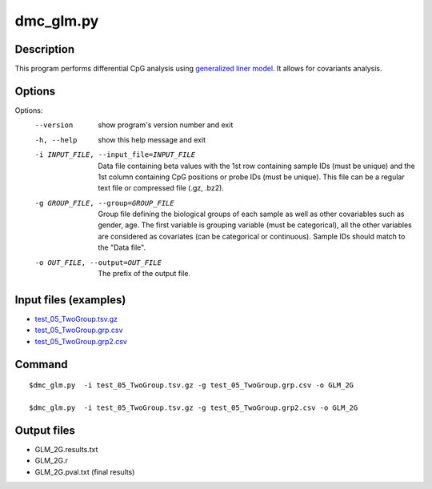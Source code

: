 dmc_glm.py
===========

Description
------------

This program performs differential CpG analysis using `generalized liner model 
<https://en.wikipedia.org/wiki/Generalized_linear_model>`_. It allows
for covariants analysis.

Options
--------

Options:
  --version             show program's version number and exit
  -h, --help            show this help message and exit
  -i INPUT_FILE, --input_file=INPUT_FILE
                        Data file containing beta values with the 1st row
                        containing sample IDs (must be unique) and the 1st
                        column containing CpG positions or probe IDs (must be
                        unique). This file can be a regular text file or
                        compressed file (.gz, .bz2).
  -g GROUP_FILE, --group=GROUP_FILE
                        Group file defining the biological groups of each
                        sample as well as other covariables such as gender,
                        age. The first variable is grouping variable (must be
                        categorical), all the other variables are considered
                        as covariates (can be categorical or continuous).
                        Sample IDs should match to the "Data file".
  -o OUT_FILE, --output=OUT_FILE
                        The prefix of the output file.
                        
Input files (examples)
------------------------

- `test_05_TwoGroup.tsv.gz <https://sourceforge.net/projects/cpgtools/files/test/test_05_TwoGroup.tsv.gz>`_
- `test_05_TwoGroup.grp.csv <https://sourceforge.net/projects/cpgtools/files/test/test_05_TwoGroup.grp.csv>`_
- `test_05_TwoGroup.grp2.csv <https://sourceforge.net/projects/cpgtools/files/test/test_05_TwoGroup.grp2.csv>`_
                        
Command
--------
::

 $dmc_glm.py  -i test_05_TwoGroup.tsv.gz -g test_05_TwoGroup.grp.csv -o GLM_2G
 
 $dmc_glm.py  -i test_05_TwoGroup.tsv.gz -g test_05_TwoGroup.grp2.csv -o GLM_2G
 
Output files
--------------

- GLM_2G.results.txt
- GLM_2G.r
- GLM_2G.pval.txt (final results)
